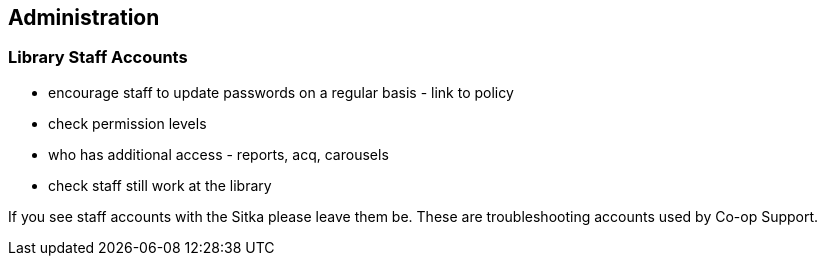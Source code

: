 Administration
--------------

Library Staff Accounts
~~~~~~~~~~~~~~~~~~~~~~

* encourage staff to update passwords on a regular basis - link to policy
* check permission levels
* who has additional access - reports, acq, carousels
* check staff still work at the library

[[NOTE]]
========
If you see staff accounts with the Sitka please leave them be.  These are troubleshooting 
accounts used by Co-op Support.
========





